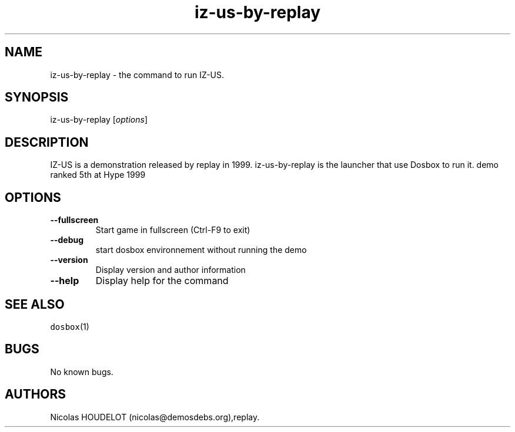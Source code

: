 .\" Automatically generated by Pandoc 1.19.2.4
.\"
.TH "iz\-us\-by\-replay" "6" "2018\-10\-07" "IZ\-US User Manuals" ""
.hy
.SH NAME
.PP
iz\-us\-by\-replay \- the command to run IZ\-US.
.SH SYNOPSIS
.PP
iz\-us\-by\-replay [\f[I]options\f[]]
.SH DESCRIPTION
.PP
IZ\-US is a demonstration released by replay in 1999.
iz\-us\-by\-replay is the launcher that use Dosbox to run it.
demo ranked 5th at Hype 1999
.SH OPTIONS
.TP
.B \-\-fullscreen
Start game in fullscreen (Ctrl\-F9 to exit)
.RS
.RE
.TP
.B \-\-debug
start dosbox environnement without running the demo
.RS
.RE
.TP
.B \-\-version
Display version and author information
.RS
.RE
.TP
.B \-\-help
Display help for the command
.RS
.RE
.SH SEE ALSO
.PP
\f[C]dosbox\f[](1)
.SH BUGS
.PP
No known bugs.
.SH AUTHORS
Nicolas HOUDELOT (nicolas\@demosdebs.org),replay.
